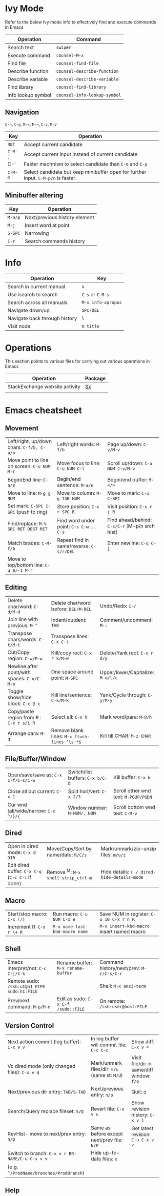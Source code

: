 * Ivy Mode
Refer to the below Ivy mode info to effectively find and execute commands in Emacs

| *Operation*        | *Command*                    |
|--------------------+------------------------------|
| Search text        | =swiper=                     |
| Execute command    | =counsel-M-x=                |
| Find file          | =counsel-find-file=          |
| Describe function  | =counsel-describe-function=  |
| Describe variable  | =counsel-describe-variable=  |
| Find library       | =counsel-find-library=       |
| Info lookup symbol | =counsel-info-lookup-symbol= |

** Navigation

=C-n=, =C-p=, =M-<=, =M->=, =C-v=, =M-v=

| *Key*   | *Operation*                                                 |
|---------+-------------------------------------------------------------|
| =RET=   | Accept current candidate                                    |
| =C-M-j= | Accept current input instead of current candidate           |
| C-'     | Faster machnism to select candidate than =C-n= and =C-p=    |
| =C-M-m= | Select candidate but keep minibuffer open for further input. =C-M-p/n= is faster. | 

** Minibuffer altering

| *Key*   | *Operation*                   |
|---------+-------------------------------|
| =M-n/p= | Next/previous history element |
| =M-j=   | Insert word at point          |
| =S-SPC= | Narrowing                     |
| =C-r=   | Search commands history       |

* Info

| *Operation*                   | *Key*              |
|-------------------------------+--------------------|
| Search in current manual      | =s=                |
| Use isearch to search         | =C-s= or =C-M-s=   |
| Search across all manuals     | =M-x info-apropos= |
| Navigate down/up              | =SPC/DEL=          |
| Navigate back through history | =l=                |
| Visit node                    | =m title=          |

* Operations
This section points to various files for carrying out various operations in Emacs

| *Operation*                    | *Package* |
|--------------------------------+-----------|
| StackExchange website activity | [[file:sx.org][Sx]]        |
|                                |           |

* Emacs cheatsheet

** Movement
  

| Left/right, up/down chars: =C-f/b, C-p/n=        | Left/right words: =M-f/b=                    | Page up/down: =C-v/M-v=                        |
| Move point to line on screen: =C-u NUM M-r=      | Move focus to line: =C-u NUM C-l=            | Scroll up/down: =C-u NUM C-v/M-v=              |
| Begin/End line: =C-a/e=                          | Begin/end sentence: =M-a/e=                  | Begin/end buffer: =M-</>=                      |
| Move to line: =M-g g NUM=                        | Move to column: =M-g TAB NUM=                | Move to mark: =C-u C-SPC=                      |
| Set mark: =C-SPC C-SPC= (push to ring)           | Store position: =C-x r SPC R=                | Visit position: =C-x r j R=                    |
| Find/replace: =M-% SRC RET DEST RET=             | Find word under point: =C-s C-w... C-s=      | Find ahead/behind: =C-s/C-r= (M-p/n srch hist) |
| Match braces: =C-M-f/b=                          | Repeat find in same/reverse: =C-s/r/DEL=     | Enter newline: =C-q C-j=                       |
| Move to top/bottom line: =C-u 0/-1 M-r=          |                                              |                                                |


** Editing

| Delete char/word: =C-d/M-d=                  | Delete char/word before: =DEL/M-DEL=         | Undo/Redo: =C-/=                  |
| Join line with previous: =M-^=               | Indent/outdent: =TAB=                        | Comment/uncomment: =M-;=          |
| Transpose chars/words: =C-t/M-t=             | Transpose lines: =C-x C-t=                   |                                   |
| Cut/Copy region: =C-w/M-w=                   | Kill/copy rect: =C-x r k/M-w=                | Delete/Yank rect: =C-x r d/y=     |
| Newline after point/with spaces: =C-o/C-M-o= | One space around point: =M-SPC=              | Upper/lower/Capitalize: =M-u/l/c= |
| Toggle show/hide block: =C-c @ c=            | Kill line/sentence: =C-k/M-k=                | Yank/Cycle through: =C-y/M-y=     |
| Copy/paste region from R : =C-x r s/i R=     | Select all: =C-x h=                          | Mark word/para: =M-@/h=           |
| Arrange para: =M-q=                          | Remove blank lines: =M-x flush-lines ^\s-*$= | Kill till CHAR: =M-z CHAR=        |

** File/Buffer/Window

| Open/save/save as: =C-x C-f/C-s/C-w=             | Switch/list buffers: =C-x b/C-b=             | Kill buffer: =C-x k=                           |
| Close all but current: =C-x 1=                   | Split hori/vert: =C-x 2/3=                   | Scroll other wnd text: =M-PGUP/PGDN=           |
| Cur wnd tall/wide/narrow: =C-x ^/}/{=            | Window number: =M-NUM/, NUM=                 | Scroll bottom wnd text: =C-M-v=                |

** Dired

| Open in dired mode: =C-x d DIR=                  | Move/Copy/Sort by name/date: =R/C/s=         | Mark/unmark/zip-unzip files: =m/u/z=           |
| Edit dired buffer: =C-x C-q= (=C-c C-c= if done) | Remove ^M: =M-x shell-strip_ctrl-m=          | Hide details: =( / dired-hide-details-mode=    |

** Macro

| Start/stop macro: =C-x (/)=                      | Run macro: =C-u NUM C-x e=                   | Save NUM in register: =C-u 10 C-x r n R=       |
| Increment R: =C-x r \+ R=                        | =M-x name-last-kbd-macro name=               | =M-x insert-kbd-macro= insert named macro      |

** Shell

| Emacs interpret/not: =C-c C-j/C-k=          | Rename buffer: =M-x rename-buffer=  | Command history/next/prev: =M-r/C-s/C-r= |
| Remote sudo: =/ssh:u1@h1 PIPE sudo:h1:FILE= |                                     | Shell: =M-x ansi-term=                   |
| Prev/next command: =M-p/M-n=                | Edit as sudo: =C-x C-f /sudo::FILE= | On remote: =/ssh:user@host:FILE=         |

** Version Control

| Next action commit (log buffer): =C-x v v=      | In log buffer will commit file: =C-c C-c=     | Show diff: =C-x v ==                      |
| Vc dired mode (only changed files): =C-x v d=   | Mark/unmark files/dir: =m/u= (same st: =M/U=) | Visit file/dir in same/diff window: =f/o= |
| Next/previous dir entry: =TAB/S-TAB=            | Next/previous entry: =n/p=                    | Quit: =q=                                 |
| Search/Query replace fileset: =S/Q=             | Revert file: =C-x v u=                        | Show revision history: =C-x v l=          |
| RevHist- move to next/prev entry: =n/p=         | Same as before except next/prev file: =N/P=   | Get latest revision: =C-u C-x v v=        |
| Switch to branch: =C-x v r BR-NAME/C-u C-x v v= | Hide up-to-date files: =x=                    |                                           |
| (e.g. =^/ProdName/branches/ProdBranch=)         |                                               |                                           |

** Help

| Active key bindings - =C-h b= | Info search index: =C-h i d m emacs i STR= | Info search text: =C-h i d m emacs s STR= |
|                               | Help for func/cmd - =C-h f/c=              | List functions with STR - =C-h a STR=   |


** Regexps

| Match single: =.=          | Match zero/one or more: =*/+= | Match zero or one: =?=           | Match non-greedy: =*?/+?/??= |
| Match N times: =\{N\}=     | Match M to N times: =\{M,N\}= | Match char set/range: =[a-z0-9]= | Match except range: =[^a-z]= |
| Match begin/end: =^a/a$=   | Match A or B: =A\PIPEB=       | Grouping construct: =\(STR\)=    | Backreference: =\NUM=        |
| Word boundary: =\b/\</\>=  | Match whitespace: =\s-=       | Replace: =replace-regexp=        | Replace: =string-replace=    |
| Ask before repl: =query-*= |                               |                                  |                              |
